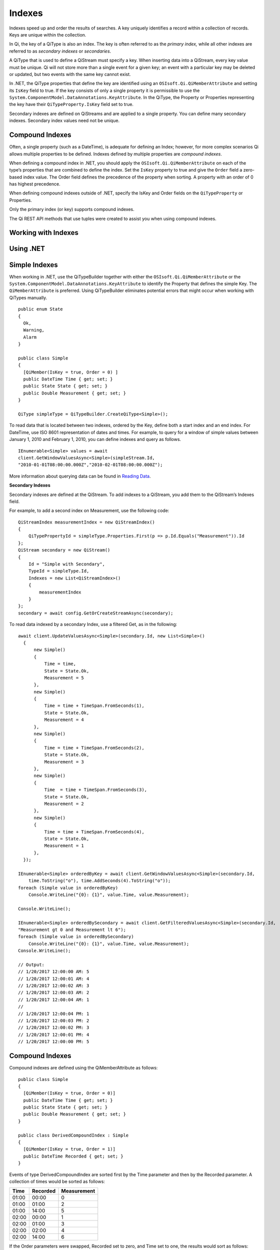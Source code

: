 Indexes
=======

Indexes speed up and order the results of searches. A key uniquely identifies a record within 
a collection of records. Keys are unique within the collection.

In Qi, the key of a QiType is also an index. The key is often referred to as the *primary index,* 
while all other indexes are referred to as *secondary indexes* or *secondaries*.

A QiType that is used to define a QiStream must specify a key. When inserting data into a QiStream, every 
key value must be unique. Qi will not store more than a single event for a given key; an event with 
a particular key may be deleted or updated, but two events with the same key cannot exist.

In .NET, the QiType properties that define the key are identified using an ``OSIsoft.Qi.QiMemberAttribute`` 
and setting its ``IsKey`` field to true. If the key consists of only a single property it is permissible to 
use the ``System.ComponentModel.DataAnnotations.KeyAttribute``. In the QiType, the Property or Properties 
representing the key have their ``QiTypeProperty.IsKey`` field set to true.

Secondary indexes are defined on QiStreams and are applied to a single property. You can define many 
secondary indexes. Secondary index values need not be unique.



Compound Indexes
----------------

Often, a single property (such as a DateTime), is adequate for defining an Index; however, 
for more complex scenarios Qi allows multiple properties to be defined. Indexes defined by 
multiple properties are *compound indexes*.

When defining a compound index in .NET, you should apply the ``OSIsoft.Qi.QiMemberAttribute`` 
on each of the type’s properties that are combined to define the index. Set the ``IsKey`` property 
to true and give the ``Order`` field a zero-based index value. The Order field defines the 
precedence of the property when sorting. A property with an order of 0 has highest precedence. 

When defining compound indexes outside of .NET, specify the IsKey and Order fields on the 
``QiTypeProperty`` or Properties. 

Only the primary index (or key) supports compound indexes.

The Qi REST API methods that use tuples were created to assist you when using compound indexes.


Working with Indexes
--------------------

Using .NET
----------


Simple Indexes
--------------

When working in .NET, use the QiTypeBuilder together with either the ``OSIsoft.Qi.QiMemberAttribute`` or the
``System.ComponentModel.DataAnnotations.KeyAttribute`` to identify the Property that defines the simple Key. 
The ``QiMemberAttribute`` is preferred. Using QiTypeBuilder eliminates potential errors that might occur 
when working with QiTypes manually.


::

  public enum State
  {
    Ok,
    Warning,
    Alarm
  }

  public class Simple
  {
    [QiMember(IsKey = true, Order = 0) ]
    public DateTime Time { get; set; }
    public State State { get; set; }
    public Double Measurement { get; set; }
  }

  QiType simpleType = QiTypeBuilder.CreateQiType<Simple>();


To read data that is located between two indexes, ordered by the Key, define both a start index and 
an end index. For DateTime, use ISO 8601 representation of dates and times. For example, to query 
for a window of simple values between January 1, 2010 and February 1, 2010, you can define indexes 
and query as follows.

::

  IEnumerable<Simple> values = await
  client.GetWindowValuesAsync<Simple>(simpleStream.Id,
  "2010-01-01T08:00:00.000Z","2010-02-01T08:00:00.000Z");


More information about querying data can be found in `Reading Data <https://qi-docs.readthedocs.org/en/latest/Reading_Data.html>`__.


**Secondary Indexes**

Secondary indexes are defined at the QiStream. To add indexes to a QiStream, you add them to the QiStream’s Indexes field.

For example, to add a second index on Measurement, use the following code:


::

  QiStreamIndex measurementIndex = new QiStreamIndex()
  {
      QiTypePropertyId = simpleType.Properties.First(p => p.Id.Equals("Measurement")).Id
  };
  QiStream secondary = new QiStream()
  {
      Id = "Simple with Secondary",
      TypeId = simpleType.Id,
      Indexes = new List<QiStreamIndex>()
      {
          measurementIndex
      }
  };
  secondary = await config.GetOrCreateStreamAsync(secondary);


To read data indexed by a secondary Index, use a filtered Get, as in the following:

::

  await client.UpdateValuesAsync<Simple>(secondary.Id, new List<Simple>()
    {
        new Simple()
        {
            Time = time,
            State = State.Ok,
            Measurement = 5
        },
        new Simple()
        {
            Time = time + TimeSpan.FromSeconds(1),
            State = State.Ok,
            Measurement = 4
        },
        new Simple()
        {
            Time = time + TimeSpan.FromSeconds(2),
            State = State.Ok,
            Measurement = 3
        },
        new Simple()
        {
            Time  = time + TimeSpan.FromSeconds(3),
            State = State.Ok,
            Measurement = 2
        },
        new Simple()
        {
            Time = time + TimeSpan.FromSeconds(4),
            State = State.Ok,
            Measurement = 1
        },
    });

  IEnumerable<Simple> orderedByKey = await client.GetWindowValuesAsync<Simple>(secondary.Id, 
      time.ToString("o"), time.AddSeconds(4).ToString("o"));
  foreach (Simple value in orderedByKey)
      Console.WriteLine("{0}: {1}", value.Time, value.Measurement);

  Console.WriteLine();

  IEnumerable<Simple> orderedBySecondary = await client.GetFilteredValuesAsync<Simple>(secondary.Id, 
  "Measurement gt 0 and Measurement lt 6");
  foreach (Simple value in orderedBySecondary)
      Console.WriteLine("{0}: {1}", value.Time, value.Measurement);
  Console.WriteLine();

  // Output:
  // 1/20/2017 12:00:00 AM: 5
  // 1/20/2017 12:00:01 AM: 4
  // 1/20/2017 12:00:02 AM: 3
  // 1/20/2017 12:00:03 AM: 2
  // 1/20/2017 12:00:04 AM: 1
  //
  // 1/20/2017 12:00:04 PM: 1
  // 1/20/2017 12:00:03 PM: 2
  // 1/20/2017 12:00:02 PM: 3
  // 1/20/2017 12:00:01 PM: 4
  // 1/20/2017 12:00:00 PM: 5

  
  
Compound Indexes
----------------

Compound indexes are defined using the QiMemberAttribute as follows:

::

  public class Simple
  {
    [QiMember(IsKey = true, Order = 0)]
    public DateTime Time { get; set; }
    public State State { get; set; }
    public Double Measurement { get; set; }
  }

  public class DerivedCompoundIndex : Simple
  {
    [QiMember(IsKey = true, Order = 1)]
    public DateTime Recorded { get; set; } 
  }


Events of type DerivedCompoundIndex are sorted first by the Time parameter and then by the Recorded parameter. A collection of times would be sorted as follows:


+------------+----------------+-------------------+
| **Time**   | **Recorded**   | **Measurement**   |
+============+================+===================+
| 01:00      | 00:00          | 0                 |
+------------+----------------+-------------------+
| 01:00      | 01:00          | 2                 |
+------------+----------------+-------------------+
| 01:00      | 14:00          | 5                 |
+------------+----------------+-------------------+
| 02:00      | 00:00          | 1                 |
+------------+----------------+-------------------+
| 02:00      | 01:00          | 3                 |
+------------+----------------+-------------------+
| 02:00      | 02:00          | 4                 |
+------------+----------------+-------------------+
| 02:00      | 14:00          | 6                 |
+------------+----------------+-------------------+

If the Order parameters were swapped, Recorded set to zero, and Time set to one, the results would sort as follows:

+------------+----------------+-------------------+
| **Time**   | **Recorded**   | **Measurement**   |
+============+================+===================+
| 01:00      | 00:00          | 0                 |
+------------+----------------+-------------------+
| 02:00      | 00:00          | 1                 |
+------------+----------------+-------------------+
| 01:00      | 01:00          | 2                 |
+------------+----------------+-------------------+
| 02:00      | 01:00          | 3                 |
+------------+----------------+-------------------+
| 02:00      | 02:00          | 4                 |
+------------+----------------+-------------------+
| 01:00      | 14:00          | 5                 |
+------------+----------------+-------------------+
| 02:00      | 14:00          | 6                 |
+------------+----------------+-------------------+


::

  // estimates at 1/20/2017 00:00
  await client.UpdateValuesAsync(compoundStream.Id, new List<DerivedCompoundIndex>()
    {
        new DerivedCompoundIndex()
        {
            Time = DateTime.Parse("1/20/2017 01:00"),
            Recorded = DateTime.Parse("1/20/2017 00:00"),
            State = State.Ok,
            Measurement = 0
        },
        new DerivedCompoundIndex()
        {
            Time = DateTime.Parse("1/20/2017 02:00"),
            Recorded = DateTime.Parse("1/20/2017 00:00"),
            State = State.Ok,
            Measurement = 1
        },
    });

  // measure and estimates at 1/20/2017 01:00
  await client.UpdateValuesAsync(compoundStream.Id, new List<DerivedCompoundIndex>()
    {
        new DerivedCompoundIndex()
        {
            Time = DateTime.Parse("1/20/2017 01:00"),
            Recorded = DateTime.Parse("1/20/2017 01:00"),
            State = State.Ok,
            Measurement = 2
        },
        new DerivedCompoundIndex()
        {
            Time = DateTime.Parse("1/20/2017 02:00"),
            Recorded = DateTime.Parse("1/20/2017 01:00"),
            State = State.Ok,
            Measurement = 3
        },
    });

  // measure at 1/20/2017 02:00
  await client.UpdateValuesAsync(compoundStream.Id, new List<DerivedCompoundIndex>()
    {
        new DerivedCompoundIndex()
        {
            Time = DateTime.Parse("1/20/2017 02:00"),
            Recorded = DateTime.Parse("1/20/2017 02:00"),
            State = State.Ok,
            Measurement = 4
        },
    });

  // adjust earlier values at 1/20/2017 14:00
  await client.UpdateValuesAsync(compoundStream.Id, new List<DerivedCompoundIndex>()
    {
        new DerivedCompoundIndex()
        {
            Time = DateTime.Parse("1/20/2017 01:00"),
            Recorded = DateTime.Parse("1/20/2017 14:00"),
            State = State.Ok,
            Measurement = 5
        },
        new DerivedCompoundIndex()
        {
            Time = DateTime.Parse("1/20/2017 02:00"),
            Recorded = DateTime.Parse("1/20/2017 14:00"),
            State = State.Ok,
            Measurement = 6
        },
    });

  var from = new Tuple<DateTime, DateTime>(DateTime.Parse("1/20/2017 01:00"), DateTime.Parse("1/20/2017 00:00"));
  var to = new Tuple<DateTime, DateTime>(DateTime.Parse("1/20/2017 02:00"), DateTime.Parse("1/20/2017 14:00"));

  var compoundValues = await client.GetWindowValuesAsync<DerivedCompoundIndex, DateTime, DateTime>(compoundStream.Id, from, to);

  foreach (DerivedCompoundIndex value in compoundValues)
     Console.WriteLine("{0}:{1} {2}", value.Time, value.Recorded, value.Measurement);

  // Output:
  // 1/20/2017 1:00:00 AM:1/20/2017 12:00:00 AM 0
  // 1/20/2017 1:00:00 AM:1/20/2017 1:00:00 AM 2
  // 1/20/2017 1:00:00 AM:1/20/2017 2:00:00 PM 5
  // 1/20/2017 2:00:00 AM:1/20/2017 12:00:00 AM 1
  // 1/20/2017 2:00:00 AM:1/20/2017 1:00:00 AM 3
  // 1/20/2017 2:00:00 AM:1/20/2017 2:00:00 AM 4
  // 1/20/2017 2:00:00 AM:1/20/2017 2:00:00 PM 6

Note that the ``GetWindowValuesAsync()`` call specifies an expected return type and the index types as generic parameters.


Not Using .NET
--------------


Simple Indexes
--------------


When the .NET QiTypeBuilder is unavailable, indexes must be built manually.


The following discusses the types defined in the `Python <https://github.com/osisoft/Qi-Samples/tree/master/Basic/Python>`__
and `Java Script <https://github.com/osisoft/Qi-Samples/tree/master/Basic/JavaScript>`__
samples. Samples in other languages can be found `here <https://github.com/osisoft/Qi-Samples/tree/master/Basic>`__.

To build a QiType representation of the following sample class, see code_example_1_:

*Python*

.. code-block:: python

  class State(Enum):
    Ok = 0
    Warning = 1
    Alarm = 2

  class Simple(object):
    Time = property(getTime, setTime)
    def getTime(self):
      return self.__time
    def setTime(self, time):
      self.__time = time

    State = property(getState, setState)
    def getState(self):
      return self.__state
    def setState(self, state):
      self.__state = state

    Measurement = property(getValue, setValue)
    def getValue(self):
      return self.__measurement
    def setValue(self, measurement):
      self.__measurement = measurement


*JavaScript*

.. code-block:: javascript

  var State =
  {
    Ok: 0,
    Warning: 1,
    Aalrm: 2,
  }

  var Simple = function () {
    this.Time = null;
    this.State = null;
    this.Value = null;
  }

.. _code_example_1:

The following code is used to build a QiType representation of the sample class above:

*Python*

.. code-block:: python

  # Create the properties

  # Time is the primary key
  time = QiTypeProperty()
  time.Id = "Time"
  time.Name = "Time"
  time.IsKey = True
  time.QiType = QiType()
  time.QiType.Id = "DateTime"
  time.QiType.Name = "DateTime"
  time.QiType.QiTypeCode = QiTypeCode.DateTime

  # State is not a pre-defined type. A QiType must be defined to represent the enum
  stateTypePropertyOk = QiTypeProperty()
  stateTypePropertyOk.Id = "Ok"
  stateTypePropertyOk.Measurement = State.Ok
  stateTypePropertyWarning = QiTypeProperty()
  stateTypePropertyWarning.Id = "Warning"
  stateTypePropertyWarning.Measurement = State.Warning
  stateTypePropertyAlarm = QiTypeProperty()
  stateTypePropertyAlarm.Id = "Alarm"
  stateTypePropertyAlarm.Measurement = State.Alarm

  stateType = QiType()
  stateType.Id = "State"
  stateType.Name = "State"
  stateType.Properties = [ stateTypePropertyOk, stateTypePropertyWarning,\
                         stateTypePropertyAlarm ]
  state = QiTypeProperty()
  state.Id = "State"
  state.Name = "State"
  state.QiType = stateType

  # Measurement property is a simple non-indexed, pre-defined type
  measurement = QiTypeProperty()
  measurement.Id = "Measurement"
  measurement.Name = "Measurement"
  measurement.QiType = QiType()
  measurement.QiType.Id = "Double"
  measurement.QiType.Name = "Double"

  # Create the Simple QiType
  simple = QiType()
  simple.Id = str(uuid.uuid4())
  simple.Name = "Simple"
  simple.Description = "Basic sample type"
  simple.QiTypeCode = QiTypeCode.Object
  simple.Properties = [ time, state, measurement ]


*JavaScript*

.. code-block:: javascript

  // Time is the primary key
  var timeProperty = new QiObjects.QiTypeProperty({
    "Id": "Time",
    "IsKey": true,
    "QiType": new QiObjects.QiType({
      "Id": "dateType",
      "QiTypeCode": QiObjects.qiTypeCodeMap.DateTime
    })
  });

  // State is not a pre-defined type. A QiType must be defined to represent the enum
  var stateTypePropertyOk = new QiObjects.QiTypeProperty({
    "Id": "Ok",
    "Value": State.Ok
  });

  var stateTypePropertyWarning = new QiObjects.QiTypeProperty({
    "Id": "Warning",
    "Value": State.Warning
  });

  var stateTypePropertyAlarm = new QiObjects.QiTypeProperty({
    "Id": "Alarm",
    "Value": State.Alarm
  });

  var stateType = new QiObjects.QiType({
    "Id": "State",
    "Name": "State",
    "QiTypeCode": QiObjects.qiTypeCodeMap.Int32Enum,
    "Properties": [stateTypePropertyOk, stateTypePropertyWarning,
      stateTypePropertyAlarm, stateTypePropertyRed]
  });

  // Value property is a simple non-indexed, pre-defined type
  var valueProperty = new QiObjects.QiTypeProperty({
    "Id": "Value",
    "QiType": new QiObjects.QiType({
      "Id": "doubleType",
      "QiTypeCode": QiObjects.qiTypeCodeMap.Double
    })
  });

  // Create the Simple QiType
  var simpleType = new QiObjects.QiType({
    "Id": "Simple",
    "Name": "Simple",
    "Description": "This is a simple Qi type",
    "QiTypeCode": QiObjects.qiTypeCodeMap.Object,
    "Properties": [timeProperty, stateProperty, valueProperty]
  });


The Time property is identified as the Key by define its QiTypeProperty as follows:

*Python*

.. code-block:: python

  # Time is the primary key
  time = QiTypeProperty()
  time.Id = "Time"
  time.Name = "Time"
  time.IsKey = True
  time.QiType = QiType()
  time.QiType.Id = "DateTime"
  time.QiType.Name = "DateTime"
  time.QiType.QiTypeCode = QiTypeCode.DateTime

*JavaScript*

.. code-block:: javascript

  // Time is the primary key
  var timeProperty = new QiObjects.QiTypeProperty({
    "Id": "Time",
    "IsKey": true,
    "QiType": new QiObjects.QiType({
      "Id": "dateType",
      "QiTypeCode": QiObjects.qiTypeCodeMap.DateTime
    })
  });



Note that the time.IsKey field is set to true.

To read data using the key, you define a start index and an end index. For DateTime, use 
ISO 8601 representation of dates and times. To query for a window of values between January 1, 
2010 and February 1, 2010, you would define indexes as “2010-01-01T08:00:00.000Z” and 
“2010-02-01T08:00:00.000Z”, respectively.

Additional information can be found in the `Reading Data <https://qi-docs.readthedocs.org/en/latest/Reading_Data.html>`__.

**Secondary Indexes**

Secondary Indexes are defined at the QiStream. To create a QiStream 
using the Simple class and add a Secondary index on the Measurement, 
you use the previously defined QiType. Then you create a QiStreamIndex 
specifying the measurement property and define a QiStream identifying the 
Measurement as a Secondary Index as shown in the following example:


*Python*

.. code-block:: python

  # Create the properties

  measurementIndex = QiStreamIndex()
  measurementIndex.QiTypePropertyId = measurement.Id

  stream = QiStream()
  stream.Id = str(uuid.uuid4())
  stream.Name = "SimpleWithSecond"
  stream.Description = "Simple with secondary index"
  stream.TypeId = simple.Id
  stream.Indexes = [ measurementIndex ]



*JavaScript*

.. code-block:: javascript

  var measurementIndex = new QiObjects.QiStreamIndex({
    "QiTypePropertyId": valueProperty.Id
  });

  var stream = new QiObjects.QiStream({
    "Id": "SimpleWithSecond",
    "Name": "SimpleWithSecond",
    "Description": "Simple with secondary index",
    "TypeId": simpleTypeId,
    "Indexes": [ measurementIndex ]
  });


Compound Indexes
----------------

Consider the following Python and JavaScript types:

*Python*

.. code-block:: python

  class Simple(object):
  # First-order Key property
  Time = property(getTime, setTime)
  def getTime(self):
    return self.__time
  def setTime(self, time):
    self.__time = time

  State = property(getState, setState)
  def getState(self):
    return self.__state
  def setState(self, state):
    self.__state = state

  Measurement = property(getValue, setValue)
  def getValue(self):
    return self.__measurement
  def setValue(self, measurement):
    self.__measurement = measurement

  class DerivedCompoundIndex(Simple):
  # Second-order Key property
  @property
  def Recorded(self):
    return self.__recorded
  @Recorded.setter
  def Recorded(self, recorded):
    self.__recorded = recorded


*JavaScript*

.. code-block:: javascript

  var Simple = function () {
    this.Time = null;
    this.State = null;
    this.Value = null;
  }

  var DerivedCompoundIndex = function() {
    Simple.call(this);
    this.Recorded = null;
  }


To turn the simple QiType shown in the example into a type supporting the DerivedCompoundIndex 
type with a compound index based on the ``Simple.Time`` and ``DerivedCompoundIndex.Recorded``, 
extend the type as follows:

*Python*

.. code-block:: python

  # We set the Order for this property. The order of the first property defaulted to 0
  recorded = QiTypeProperty()
  recorded.Id = "Recorded"
  recorded.Name = "Recorded"
  recorded.IsKey = True
  recorded.Order = 1
  recorded.QiType = QiType()
  recorded.QiType.Id = "DateTime"
  recorded.QiType.Name = "DateTime"
  recorded.QiType.QiTypeCode = QiTypeCode.DateTime

  # Create the Derived QiType
  derived = QiType()
  derived.Id = str(uuid.uuid4())
  derived.Name = "Compound"
  derived.Description = "Derived compound index sample type"
  derived.BaseType = simple
  derived.QiTypeCode = QiTypeCode.Object
  derived.Properties = [ recorded ]



*JavaScript*

.. code-block:: javascript

  // We set the Order for this property. The order of the first property defaulted to 0
  var recordedProperty = new QiObjects.QiTypeProperty({
    "Id": "Recorded",
    "Name": "Recorded",
    "IsKey": true,
    "Order": 1,
    "QiType": new QiObjects.QiType({
      "Id": "DateTime",
      "Name": "DateTime",
      "QiTypeCode": QiObjects.qiTypeCodeMap.DateTime
    })
  });

  // Create the Derived QiType
  var derivedType = new QiObjects.QiTyp({
    "Id": "Compound",
    "Name": "Compound",
    "Description": "Derived compound index sample type",
    "BaseType": simpleType,
    "QiTypeCode": QiObjects.qiTypeCodeMap.Object,
    "Properties": [recordedProperty]
  });

 
Data in the stream will be ordered as follows:

+------------+----------------+-------------------+
| **Time**   | **Recorded**   | **Measurement**   |
+============+================+===================+
| 01:00      | 00:00          | 0                 |
+------------+----------------+-------------------+
| 01:00      | 01:00          | 2                 |
+------------+----------------+-------------------+
| 01:00      | 14:00          | 5                 |
+------------+----------------+-------------------+
| 02:00      | 00:00          | 1                 |
+------------+----------------+-------------------+
| 02:00      | 01:00          | 3                 |
+------------+----------------+-------------------+
| 02:00      | 02:00          | 4                 |
+------------+----------------+-------------------+
| 02:00      | 14:00          | 6                 |
+------------+----------------+-------------------+

If the Order was swapped, and Recorded set as zero, the results would sort as
follows:

+------------+----------------+-------------------+
| **Time**   | **Recorded**   | **Measurement**   |
+============+================+===================+
| 01:00      | 00:00          | 0                 |
+------------+----------------+-------------------+
| 02:00      | 00:00          | 1                 |
+------------+----------------+-------------------+
| 01:00      | 01:00          | 2                 |
+------------+----------------+-------------------+
| 02:00      | 01:00          | 3                 |
+------------+----------------+-------------------+
| 02:00      | 02:00          | 4                 |
+------------+----------------+-------------------+
| 01:00      | 14:00          | 5                 |
+------------+----------------+-------------------+
| 02:00      | 14:00          | 6                 |
+------------+----------------+-------------------+



